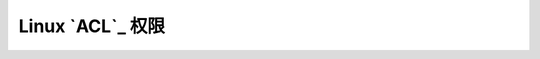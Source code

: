 Linux `ACL`_ 权限
======================================================================


.. acl: http://www.cnblogs.com/sparkdev/p/5536868.html
